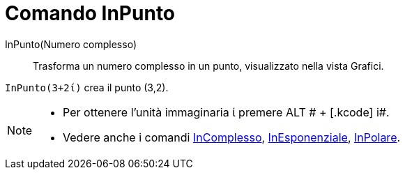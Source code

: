 = Comando InPunto

InPunto(Numero complesso)::
  Trasforma un numero complesso in un punto, visualizzato nella vista Grafici.

[EXAMPLE]
====

`++InPunto(3+2ί)++` crea il punto (3,2).

====

[NOTE]
====

* Per ottenere l'unità immaginaria ί premere [.kcode]#ALT # + [.kcode]# i#.
* Vedere anche i comandi xref:/commands/InComplesso.adoc[InComplesso],
xref:/commands/InEsponenziale.adoc[InEsponenziale], xref:/commands/InPolare.adoc[InPolare].

====
